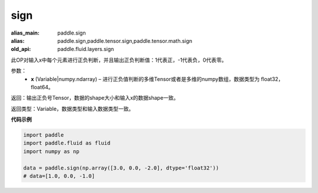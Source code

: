 .. _cn_api_fluid_layers_sign:

sign
-------------------------------

.. py:function:: paddle.fluid.layers.sign(x)

:alias_main: paddle.sign
:alias: paddle.sign,paddle.tensor.sign,paddle.tensor.math.sign
:old_api: paddle.fluid.layers.sign



此OP对输入x中每个元素进行正负判断，并且输出正负判断值：1代表正，-1代表负，0代表零。

参数：
    - **x** (Variable|numpy.ndarray) – 进行正负值判断的多维Tensor或者是多维的numpy数组，数据类型为 float32，float64。

返回：输出正负号Tensor，数据的shape大小和输入x的数据shape一致。

返回类型：Variable，数据类型和输入数据类型一致。

**代码示例**

..  code-block:: python

    import paddle
    import paddle.fluid as fluid
    import numpy as np
    
    data = paddle.sign(np.array([3.0, 0.0, -2.0], dtype='float32'))
    # data=[1.0, 0.0, -1.0]

